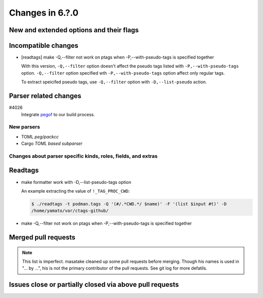 ======================================================================
Changes in 6.?.0
======================================================================

New and extended options and their flags
---------------------------------------------------------------------

Incompatible changes
---------------------------------------------------------------------

* [readtags] make -Q,--filter not work on ptags when -P,--with-pseudo-tags is specified together

  With this version, ``-Q,--filter`` option doesn't affect the pseudo tags listed
  with ``-P,--with-pseudo-tags`` option.  ``-Q,--filter`` option specified wth
  ``-P,--with-pseudo-tags`` option affect only regular tags.

  To extract speicifed pseudo tags, use ``-Q,--filter`` option with
  ``-D,--list-pseudo`` action.

Parser related changes
---------------------------------------------------------------------

#4026
   Integrate `pegof <https://github.com/dolik-rce/pegof>`_ to our build process.

New parsers
~~~~~~~~~~~~~~~~~~~~~~~~~~~~~~~~~~~~~~~~~~~~~~~~~~~~~~~~~~~~~~~~~~~~~~

* TOML *peg/packcc*
* Cargo *TOML based subparser*

Changes about parser specific kinds, roles, fields, and extras
~~~~~~~~~~~~~~~~~~~~~~~~~~~~~~~~~~~~~~~~~~~~~~~~~~~~~~~~~~~~~~~~~~~~~~

Readtags
---------------------------------------------------------------------

* make formatter work with -D,--list-pseudo-tags option

  An example extracting the value of ``!_TAG_PROC_CWD``:

  .. code-block:: console

	 $ ./readtags -t podman.tags -Q '(#/.*CWD.*/ $name)' -F '(list $input #t)' -D
	 /home/yamato/var/ctags-github/

* make -Q,--filter not work on ptags when -P,--with-pseudo-tags is specified together

Merged pull requests
---------------------------------------------------------------------

.. note::

   This list is imperfect. masatake cleaned up some pull requests before
   merging. Though his names is used in "... by ...", his is not the
   primary contributor of the pull requests. See git log for more
   defatils.

Issues close or partially closed via above pull requests
---------------------------------------------------------------------
